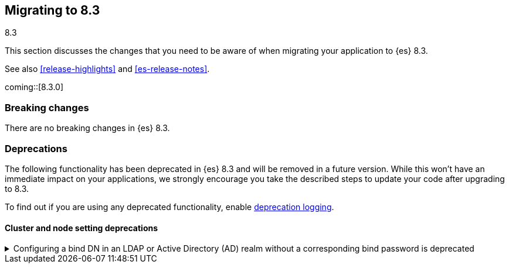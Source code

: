 [[migrating-8.3]]
== Migrating to 8.3
++++
<titleabbrev>8.3</titleabbrev>
++++

This section discusses the changes that you need to be aware of when migrating
your application to {es} 8.3.

See also <<release-highlights>> and <<es-release-notes>>.

coming::[8.3.0]


[discrete]
[[breaking-changes-8.3]]
=== Breaking changes

// tag::notable-breaking-changes[]
There are no breaking changes in {es} 8.3.
// end::notable-breaking-changes[]


[discrete]
[[deprecated-8.3]]
=== Deprecations

The following functionality has been deprecated in {es} 8.3
and will be removed in a future version.
While this won't have an immediate impact on your applications,
we strongly encourage you take the described steps to update your code
after upgrading to 8.3.

To find out if you are using any deprecated functionality,
enable <<deprecation-logging, deprecation logging>>.


[discrete]
[[deprecations_83_cluster_and_node_setting]]
==== Cluster and node setting deprecations

[[configuring_bind_dn_in_an_ldap_or_active_directory_ad_realm_without_corresponding_bind_password_deprecated]]
.Configuring a bind DN in an LDAP or Active Directory (AD) realm without a corresponding bind password is deprecated
[%collapsible]
====
*Details* +
For LDAP or AD authentication realms, setting a bind DN (via the
`xpack.security.authc.realms.ldap.*.bind_dn` realm setting) without a
bind password is a misconfiguration that may prevent successful
authentication to the node. In the next major release, nodes will fail
to start if a bind DN is specified without a password.

*Impact* +
If you have a bind DN configured for an LDAP or AD authentication
realm, set a bind password for {ref}/ldap-realm.html#ldap-realm-configuration[LDAP]
or {ref}/active-directory-realm.html#ad-realm-configuration[Active Directory].
Configuring a bind DN without a password generates a warning in the
deprecation logs.

*Note:* This deprecation only applies if your current LDAP or AD
configuration specifies a bind DN without a password. This scenario is
unlikely, but might impact a small subset of users.
====

